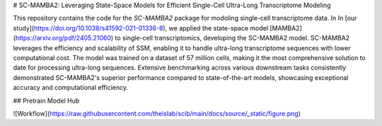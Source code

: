 # SC-MAMBA2: Leveraging State-Space Models for Efficient Single-Cell Ultra-Long Transcriptome Modeling

This repository contains the code for the `SC-MAMBA2` package for modoling single-cell transcriptome data.
In In [our study](https://doi.org/10.1038/s41592-021-01336-8), we applied the state-space model [MAMBA2] (https://arxiv.org/pdf/2405.21060) to single-cell transcriptomics, developing the SC-MAMBA2 model. SC-MAMBA2 leverages the efficiency and scalability of SSM, enabling it to handle ultra-long transcriptome sequences with lower computational cost. The model was trained on a dataset of 57 million cells, making it the most comprehensive solution to date for processing ultra-long sequences. Extensive benchmarking across various downstream tasks consistently demonstrated SC-MAMBA2's superior performance compared to state-of-the-art models, showcasing exceptional accuracy and computational efficiency.

## Pretrain Model Hub


![Workflow](https://raw.githubusercontent.com/theislab/scib/main/docs/source/_static/figure.png)
